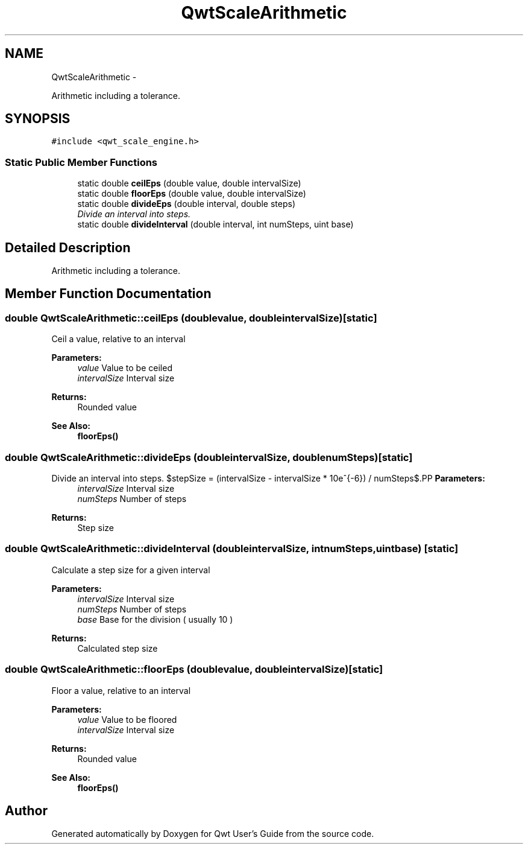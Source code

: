 .TH "QwtScaleArithmetic" 3 "Thu May 30 2013" "Version 6.1.0" "Qwt User's Guide" \" -*- nroff -*-
.ad l
.nh
.SH NAME
QwtScaleArithmetic \- 
.PP
Arithmetic including a tolerance\&.  

.SH SYNOPSIS
.br
.PP
.PP
\fC#include <qwt_scale_engine\&.h>\fP
.SS "Static Public Member Functions"

.in +1c
.ti -1c
.RI "static double \fBceilEps\fP (double value, double intervalSize)"
.br
.ti -1c
.RI "static double \fBfloorEps\fP (double value, double intervalSize)"
.br
.ti -1c
.RI "static double \fBdivideEps\fP (double interval, double steps)"
.br
.RI "\fIDivide an interval into steps\&. \fP"
.ti -1c
.RI "static double \fBdivideInterval\fP (double interval, int numSteps, uint base)"
.br
.in -1c
.SH "Detailed Description"
.PP 
Arithmetic including a tolerance\&. 
.SH "Member Function Documentation"
.PP 
.SS "double QwtScaleArithmetic::ceilEps (doublevalue, doubleintervalSize)\fC [static]\fP"
Ceil a value, relative to an interval
.PP
\fBParameters:\fP
.RS 4
\fIvalue\fP Value to be ceiled 
.br
\fIintervalSize\fP Interval size
.RE
.PP
\fBReturns:\fP
.RS 4
Rounded value
.RE
.PP
\fBSee Also:\fP
.RS 4
\fBfloorEps()\fP 
.RE
.PP

.SS "double QwtScaleArithmetic::divideEps (doubleintervalSize, doublenumSteps)\fC [static]\fP"

.PP
Divide an interval into steps\&. $stepSize = (intervalSize - intervalSize * 10e^{-6}) / numSteps$.PP
\fBParameters:\fP
.RS 4
\fIintervalSize\fP Interval size 
.br
\fInumSteps\fP Number of steps 
.RE
.PP
\fBReturns:\fP
.RS 4
Step size 
.RE
.PP

.SS "double QwtScaleArithmetic::divideInterval (doubleintervalSize, intnumSteps, uintbase)\fC [static]\fP"
Calculate a step size for a given interval
.PP
\fBParameters:\fP
.RS 4
\fIintervalSize\fP Interval size 
.br
\fInumSteps\fP Number of steps 
.br
\fIbase\fP Base for the division ( usually 10 )
.RE
.PP
\fBReturns:\fP
.RS 4
Calculated step size 
.RE
.PP

.SS "double QwtScaleArithmetic::floorEps (doublevalue, doubleintervalSize)\fC [static]\fP"
Floor a value, relative to an interval
.PP
\fBParameters:\fP
.RS 4
\fIvalue\fP Value to be floored 
.br
\fIintervalSize\fP Interval size
.RE
.PP
\fBReturns:\fP
.RS 4
Rounded value 
.RE
.PP
\fBSee Also:\fP
.RS 4
\fBfloorEps()\fP 
.RE
.PP


.SH "Author"
.PP 
Generated automatically by Doxygen for Qwt User's Guide from the source code\&.

